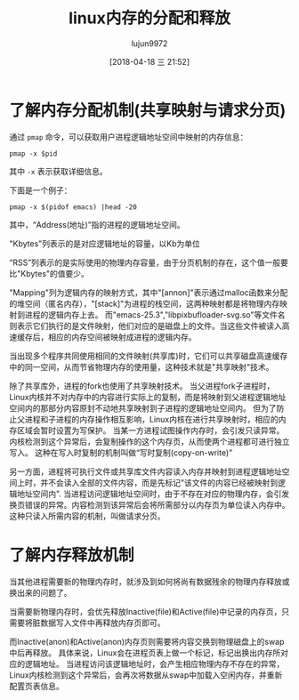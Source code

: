 #+TITLE: linux内存的分配和释放
#+AUTHOR: lujun9972
#+TAGS: linux和它的小伙伴
#+DATE: [2018-04-18 三 21:52]
#+LANGUAGE:  zh-CN
#+OPTIONS:  H:6 num:nil toc:t \n:nil ::t |:t ^:nil -:nil f:t *:t <:nil


* 了解内存分配机制(共享映射与请求分页)
通过 =pmap= 命令，可以获取用户进程逻辑地址空间中映射的内存信息：
#+BEGIN_SRC shell
  pmap -x $pid
#+END_SRC
其中 =-x= 表示获取详细信息。

下面是一个例子：
#+BEGIN_SRC shell :results org
  pmap -x $(pidof emacs) |head -20
#+END_SRC

#+RESULTS:
#+BEGIN_SRC org
2492:   emacs --daemon
住址            Kbytes     RSS   Dirty Mode  Mapping
0000000000400000    2332    2108       0 r-x-- emacs-25.3
0000000000846000      36      36      12 r---- emacs-25.3
000000000084f000   14116   12996    9712 rw--- emacs-25.3
0000000002d92000  188880  188516  188516 rw---   [ anon ]
00007f36ae634000   27808     232       0 r---- FZSongS(SIP)_2010603.TTF
00007f36b015c000    5060     316       0 r---- wqy-microhei.ttc
00007f36b064d000    5060     564       0 r---- wqy-microhei.ttc
00007f36b0b3e000   11968    4816       0 r---- FZFSK.TTF
00007f36b16ee000     740     292       0 r---- DejaVuSans.ttf
00007f36b17a7000     328     224       0 r---- DejaVuSansMono-Bold.ttf
00007f36b17f9000   17608     992       0 r---- FZSongS_20100603.TTF
00007f36b292b000     112      92       0 r---- Cantarell-Regular.otf
00007f36b2947000     248     148       0 r---- DejaVuSansMono-Oblique.ttf
00007f36b2985000     512      24      24 rw-s-   [ shmid=0x26800e ]
00007f36b2a05000       8       8       0 r-x-- libpixbufloader-svg.so
00007f36b2a07000    2044       0       0 ----- libpixbufloader-svg.so
00007f36b2c06000       4       4       4 r---- libpixbufloader-svg.so
00007f36b2c07000       4       4       4 rw--- libpixbufloader-svg.so
#+END_SRC

其中，“Address(地址)”指的进程的逻辑地址空间。

"Kbytes"列表示的是对应逻辑地址的容量，以Kb为单位

“RSS”列表示的是实际使用的物理内存容量，由于分页机制的存在，这个值一般要比"Kbytes"的值要少。

"Mapping"列为逻辑内存的映射方式，其中"[annon]"表示通过malloc函数来分配的堆空间（匿名内存），"[stack]"为进程的栈空间，这两种映射都是将物理内存映射到进程的逻辑内存上去。
而"emacs-25.3","libpixbufloader-svg.so"等文件名则表示它们执行的是文件映射，他们对应的是磁盘上的文件。当这些文件被读入高速缓存后，相应的内存空间被映射成进程的逻辑内存。

当出现多个程序共同使用相同的文件映射(共享库)时，它们可以共享磁盘高速缓存中的同一空间，从而节省物理内存的使用量，这种技术就是"共享映射"技术。

除了共享库外，进程的fork也使用了共享映射技术。
当父进程fork子进程时，Linux内核并不对内存中的内容进行实际上的复制，而是将映射到父进程逻辑地址空间内的那部分内容原封不动地共享映射到子进程的逻辑地址空间内。
但为了防止父进程和子进程的内存操作相互影响，Linux内核在进行共享映射时，相应的内存区域会暂时设置为写保护。
当某一方进程试图操作内存时，会引发只读异常。内核检测到这个异常后，会复制操作的这个内存页，从而使两个进程都可进行独立写入。
这种在写入时复制的机制叫做“写时复制(copy-on-write)”

另一方面，进程将可执行文件或共享库文件内容读入内存并映射到进程逻辑地址空间上时，并不会读入全部的文件内容，而是先标记"该文件的内容已经被映射到逻辑地址空间内".
当进程访问逻辑地址空间时，由于不存在对应的物理内存，会引发换页错误的异常。内容检测到该异常后会将所需部分以内存页为单位读入内存中。
这种只读入所需内容的机制，叫做请求分页。

* 了解内存释放机制
当其他进程需要新的物理内存时，就涉及到如何将尚有数据残余的物理内存释放或换出来的问题了。

当需要新物理内存时，会优先释放Inactive(file)和Active(file)中记录的内存页，只需要将脏数据写入文件中再释放内存页即可。

而Inactive(anon)和Active(anon)内存页则需要将内容交换到物理磁盘上的swap中后再释放。
具体来说，Linux会在进程页表上做一个标记，标记出换出内存所对应的逻辑地址。
当进程访问该逻辑地址时，会产生相应物理内存不存在的异常，Linux内核检测到这个异常后，会再次将数据从swap中加载入空闲内存，并重新配置页表信息。
